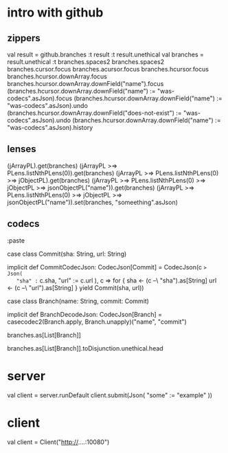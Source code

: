 * intro with github

** zippers

val result = github.branches
:t result
:t result.unethical
val branches = result.unethical
:t branches.spaces2
branches.spaces2
branches.cursor.focus
branches.acursor.focus
branches.hcursor.focus
branches.hcursor.downArray.focus
branches.hcursor.downArray.downField("name").focus
(branches.hcursor.downArray.downField("name") := "was-codecs".asJson).focus
(branches.hcursor.downArray.downField("name") := "was-codecs".asJson).undo
(branches.hcursor.downArray.downField("does-not-exist") := "was-codecs".asJson).undo
(branches.hcursor.downArray.downField("name") := "was-codecs".asJson).history

** lenses

 (jArrayPL).get(branches)
 (jArrayPL >=> PLens.listNthPLens(0)).get(branches)
 (jArrayPL >=> PLens.listNthPLens(0) >=> jObjectPL).get(branches)
 (jArrayPL >=> PLens.listNthPLens(0) >=> jObjectPL >=> jsonObjectPL("name")).get(branches)
 (jArrayPL >=> PLens.listNthPLens(0) >=> jObjectPL >=> jsonObjectPL("name")).set(branches, "someething".asJson)


** codecs

 :paste

 case class Commit(sha: String, url: String)

 implicit def CommitCodecJson: CodecJson[Commit] = CodecJson(c => Json(
   "sha" := c.sha,
   "url" := c.url
 ), c => for {
   sha <- (c --\ "sha").as[String]
   url <- (c --\ "url").as[String]
 } yield Commit(sha, url))

 case class Branch(name: String, commit: Commit)

 implicit def BranchDecodeJson: CodecJson[Branch] =
   casecodec2(Branch.apply, Branch.unapply)("name", "commit")


 branches.as[List[Branch]]

 branches.as[List[Branch]].toDisjunction.unethical.head

* server

val client = server.runDefault
client.submit(Json(
  "some" := "example"
))

* client

val client = Client("http://....:10080")
